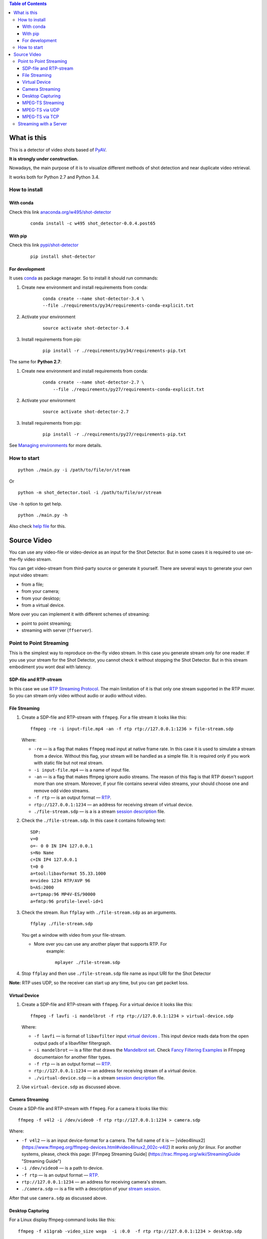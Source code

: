 .. contents:: Table of Contents


############
What is this
############

This is a detector of video shots based of PyAV_.

**It is strongly under construction.**

Nowadays, the main purpose of it is to visualize different methods of
shot detection and near duplicate video retrieval.

It works both for Python 2.7 and Python 3.4.

.. _PyAV: http://mikeboers.github.io/PyAV/

How to install
==============

With conda
----------

Check this link  `anaconda.org/w495/shot-detector`_

    ::

        conda install -c w495 shot_detector-0.0.4.post65



.. _anaconda.org/w495/shot-detector: https://anaconda.org/w495/shot\_detector



With pip
--------


Check this link `pypi/shot-detector`_
    ::


        pip install shot-detector


.. _pypi/shot-detector: https://pypi.python.org/pypi/multiprocess


For development
---------------

It uses `conda`_ as package manager.
So to install it should run commands:

1. Create new environment and install requirements from conda:

    ::

         conda create --name shot-detector-3.4 \
         --file ./requirements/py34/requirements-conda-explicit.txt

2. Activate your environment

    ::

         source activate shot-detector-3.4

3. Install requirements from pip:

    ::

         pip install -r ./requirements/py34/requirements-pip.txt

The same for **Python 2.7**:

1. Create new environment and install requirements from conda:

    ::

          conda create --name shot-detector-2.7 \
              --file ./requirements/py27/requirements-conda-explicit.txt

2. Activate your environment

    ::

         source activate shot-detector-2.7

3. Install requirements from pip:

    ::

         pip install -r ./requirements/py27/requirements-pip.txt

See `Managing environments`_ for more details.


.. _conda: http://conda.pydata.org/docs/intro.html
.. _Managing environments: http://conda.pydata.org/docs/using/envs.html


How to start
============

::

     python ./main.py -i /path/to/file/or/stream

Or

::

     python -m shot_detector.tool -i /path/to/file/or/stream

Use ``-h`` option to get help.

::

     python ./main.py -h

Also check `help file`_ for this.

.. _help file: /HELP.txt


############
Source Video
############

You can use any video-file or video-device as an input for the Shot
Detector. But in some cases it is required to use on-the-fly video
stream.

You can get video-stream from third-party source or generate it
yourself. There are several ways to generate your own input video
stream:


* from a file;
* from your camera;
* from your desktop;
* from a virtual device.

More over you can implement it with different schemes of streaming:

* point to point streaming;
* streaming with server (``ffserver``).

Point to Point Streaming
========================

This is the simplest way to reproduce on-the-fly video stream. In this
case you generate stream only for one reader. If you use your stream for
the Shot Detector, you cannot check it without stopping the Shot
Detector. But in this stream embodiment you wont deal with latency.

SDP-file and RTP-stream
-----------------------

In this case we use `RTP Streaming Protocol`_. The main
limitation of it is that only one stream supported in the RTP muxer. So
you can stream only video without audio or audio without video.

.. _RTP Streaming Protocol: https://en.wikipedia.org/wiki/Real-time\_Transport\_Protocol


File Streaming
--------------

1.  Create a SDP-file and RTP-stream with ``ffmpeg``. For a file stream
    it looks like this:

    ::

         ffmpeg -re -i input-file.mp4 -an -f rtp rtp://127.0.0.1:1236 > file-stream.sdp

    Where:

    -   ``-re`` — is a flag that makes ``ffmpeg`` read input at native
        frame rate. In this case it is used to simulate a stream from a
        device. Without this flag, your stream will be handled as a simple
        file. It is required only if you work with static file but not
        real stream.
    -   ``-i input-file.mp4`` — is a name of input file.
    -   ``-an`` — is a flag that makes ffmpeg ignore audio streams. The
        reason of this flag is that RTP doesn't support more than one
        stream. Moreover, if your file contains several video streams,
        your should choose one and remove odd video streams.
    -   ``-f rtp`` — is an output format — `RTP`_.
    -   ``rtp://127.0.0.1:1234`` — an address for receiving stream of
        virtual device.
    -   ``./file-stream.sdp`` — is a is a stream `session description`_
        file.

2.  Check the ``./file-stream.sdp``. In this case it contains following
    text:

    ::

         SDP:
         v=0
         o=- 0 0 IN IP4 127.0.0.1
         s=No Name
         c=IN IP4 127.0.0.1
         t=0 0
         a=tool:libavformat 55.33.1000
         m=video 1234 RTP/AVP 96
         b=AS:2000
         a=rtpmap:96 MP4V-ES/90000
         a=fmtp:96 profile-level-id=1

3.  Check the stream. Run ``ffplay`` with ``./file-stream.sdp`` as an
    arguments.

    ::

         ffplay ./file-stream.sdp

    You get a window with video from your file-stream.

    -  More over you can use any another player that supports RTP. For
        example:

        ::

             mplayer ./file-stream.sdp

4.  Stop ``ffplay`` and then use ``./file-stream.sdp`` file name as input
    URI for the Shot Detector

**Note:** RTP uses UDP, so the receiver can start up any time, but you
can get packet loss.

.. _RTP: https://en.wikipedia.org/wiki/Real-time\_Transport\_Protocol
.. _session description: https://en.wikipedia.org/wiki/Session\_Description\_Protocol

Virtual Device
--------------

1.  Create a SDP-file and RTP-stream with ``ffmpeg``. For a virtual
    device it looks like this:

    ::

         ffmpeg -f lavfi -i mandelbrot -f rtp rtp://127.0.0.1:1234 > virtual-device.sdp

    Where:

    -   ``-f lavfi`` — is format of ``libavfilter`` input
        `virtual devices`_ .
        This input device reads data from the open output pads
        of a libavfilter filtergraph.
    -   ``-i mandelbrot`` — is a filter that draws the `Mandelbrot set`_.
        Check `Fancy Filtering Examples`_ in
        FFmpeg documentaion for another filter types.
    -   ``-f rtp`` — is an output format — `RTP`_.
    -   ``rtp://127.0.0.1:1234`` — an address for receiving stream
        of a virtual device.
    -   ``./virtual-device.sdp`` — is a stream `session description`_
        file.

2.  Use ``virtual-device.sdp`` as discussed above.

Camera Streaming
----------------

Create a SDP-file and RTP-stream with ``ffmpeg``. For a camera it looks
like this:

::

     ffmpeg -f v4l2 -i /dev/video0 -f rtp rtp://127.0.0.1:1234 > camera.sdp

Where:

-   ``-f v4l2`` — is an input device-format for a camera. The full name
    of it is — [video4linux2]
    (https://www.ffmpeg.org/ffmpeg-devices.html#video4linux2\_002c-v4l2)
    *It works only for linux.* For another systems, please, check this
    page: [FFmpeg Streaming Guide]
    (https://trac.ffmpeg.org/wiki/StreamingGuide "Streaming Guide")
-   ``-i /dev/video0`` — is a path to device.
-   ``-f rtp`` — is an output format — `RTP`_.
-   ``rtp://127.0.0.1:1234`` — an address for receiving camera's stream.
-   ``./camera.sdp`` — is a file with a description of your
    `stream session`_.

After that use ``camera.sdp`` as discussed above.

.. _virtual devices: https://www.ffmpeg.org/ffmpeg-devices.html#lavfi
.. _Mandelbrot set: https://en.wikipedia.org/wiki/Mandelbrot\_set
.. _Fancy Filtering Examples: https://trac.ffmpeg.org/wiki/FancyFilteringExamples#Video
.. _stream session: https://en.wikipedia.org/wiki/Session\_Description\_Protocol

Desktop Capturing
-----------------

For a Linux display ffmpeg-command looks like this:

::

     ffmpeg -f x11grab -video_size wxga  -i :0.0  -f rtp rtp://127.0.0.1:1234 > desktop.sdp

Where:

-   ``-f x11grab`` — is an input format for a `X11-display`_.
-   ``-video_size wxga`` — size of your display. In this case we use the
    full size of desktop. Check `FFmpeg Capture/Desktop`_ page for other options
-   ``-i :0.0`` — is a desktop name.
-   ``-f rtp`` — is an output format
-   ``rtp://127.0.0.1:1234`` — an address for receiving camera's stream.
-   ``./desktop.sdp`` — is a stream session description file.

After that use ``desktop.sdp`` as discussed above.

.. _X11-display: https://www.ffmpeg.org/ffmpeg-devices.html#x11grab
.. _FFmpeg Capture/Desktop: https://trac.ffmpeg.org/wiki/Capture/Desktop


MPEG-TS Streaming
-----------------

With `MPEG-TS`_
you can generate both and audio and video.

.. _MPEG-TS: https://en.wikipedia.org/wiki/MPEG_transport_stream

MPEG-TS via UDP
---------------

In this case we use `UDP`_. So, you still
can get packet loss. They are likely to reveal if you stream via
Internet.

Here is example for a camera. For another devices they are the same.

1. Start ``ffmpeg`` to generate **MPEG-TS** stream via udp.

    ::

         ffmpeg -f v4l2 -i /dev/video0 -f mpegts udp://127.0.0.1:1234

    Where:

    -   ``-f v4l2`` — is an input device-format for a camera. It works
        only for linux. For another systems, please, check this page:
        `FFmpeg Streaming Guide`_.
    -   ``-i /dev/video0`` — is a path to device.
    -   ``-f mpegts`` — is an output format — MPEG transport stream.
    -   ``udp://127.0.0.1:1234`` — an address for receiving camera's
        stream.

2. Check it with ``ffplay``:

    ::

         ffplay  -fflags nobuffer  udp://127.0.0.1:1234

    Where:

    -   ``-fflags nobuffer`` — is a flag that makes ffplay don't cache
        input stream. We set it to reduce latency.

3. | Use ``udp://127.0.0.1:1234`` as input video URI for the Shot
      Detector.
    | More over, you can start ``ffmpeg`` and the Shot Detector in any
      order.

**Note:** The time in the Shot Detector is a time of a video stream.

Also you can use both video and audio.

::

     ffmpeg -f v4l2 -i /dev/video0 -f alsa -i hw:0 -f mpegts udp://127.0.0.1:1234

Where:

-   ``-f alsa`` — is an input device-format for a microphone.
-   ``-i hw:0`` — is a name of a microphone device. See `Capture/ALSA`_
    for more details.


.. _UDP: https://en.wikipedia.org/wiki/User\_Datagram\_Protocol
.. _FFmpeg Streaming Guide: https://trac.ffmpeg.org/wiki/StreamingGuide
.. _Capture/ALSA: https://trac.ffmpeg.org/wiki/Capture/ALSA


MPEG-TS via TCP
---------------

Another option is to use TCP connections for MPEG-TS streaming. In this
case you don't get packet loss. But you should guarantee that a reader
will be started before a writer. So, reader become a server and writer
become a client.

For example:

1. Start ``ffplay`` as a server

    ::

         ffplay -fflags nobuffer  tcp://127.0.0.1:1234?listen

    Where:

    -   ``-fflags nobuffer`` — is a flag that makes ffplay don't cache
        input stream. We set it to reduce latency.
    -   ``tcp://127.0.0.1:1234?listen`` — is a host for sending camera's
        stream whith ``listen`` option. A writer should send stream to
        ``tcp://127.0.0.1:1234``.

2. Start ``ffmpeg`` as a client

    ::

         ffmpeg -f v4l2 -i /dev/video0  -f mpegts tcp://127.0.0.1:1234

    Where:

    -   ``-f v4l2`` — is an input device-format for a camera. It works
        only for linux. For another systems, please, check this page:
        `FFmpeg Streaming Guide`_.
    -   ``-i /dev/video0`` — is a path to device.
    -   ``-f mpegts`` — is an output format — MPEG transport stream.
    -   ``tcp://127.0.0.1:1234`` — an address for sending camera's stream.

So, you can pass ``tcp://127.0.0.1:1234?listen`` as an input video URI
for the Shot Detector. But you should start it before ``ffmpeg``, Do not
forget to stop ``ffplay``, before it.

Streaming with a Server
=======================

In this scheme you send the video-stream to a server. And then any
client can get your stream from it. The simplest way to achive this is
to use ``ffserver``.

1.  Start ffserver with certain configuration file.

    ::

         sudo /usr/bin/ffserver -f ./etc/input/ffserver.conf

    Check `FFServer Configuration`_.

2.  Send input stream to server.

    For example, for linux-camera you should run:

    ::

         ffmpeg -f v4l2 -i /dev/video0 -f alsa -i hw:0 -tune zerolatency http://localhost:8090/feed1.ffm

    Where:

    -   ``-f v4l2`` — is an input device-format for a camera. It works
        only for linux. For another systems, please, check this page:
        `FFmpeg Streaming Guide`_.
    -   ``-i /dev/video0`` — is a path to device.
    -   ``-f alsa`` — is an input device-format for a microphone.
    -   ``-i hw:0`` — is a name of a microphone device.
        See `Capture/ALSA`_ for more details.
    -   ``-tune zerolatency`` — is a flag that makes ``ffmpeg`` to change
        settings to minimize latency. This is not a flag of ffmpeg, this
        is H.264 option. See `Encode/H.264 Choose a preset`_ for
        more details.
    -   ``http://localhost:8090/feed1.ffm`` — an address for sending
        camera's stream.

    For desktop it is the same:

    ::

         ffmpeg -f x11grab -i :0.0 -f alsa -i hw:0 -tune zerolatency http://localhost:8090/feed1.ffm

3.  Check it with ``ffplay``:

    ::

         ffplay -fflags nobuffer http://localhost:8090/live.flv

    Where:

    -   ``-fflags nobuffer`` — is a flag that makes ffplay don't cache
        input stream. We set it to reduce latency.
    -   ``http://localhost:8090/live.flv`` — is an address to get a video
        stream. It is specified in ``etc/input/ffserver.conf``.

4.  Pass ``http://localhost:8090/live.flv`` as an input video URI for the
    Shot Detector. In this case you may not stop ``ffplay``.

As for me it is the best way to simulate streaming for the Shot
Detector.


.. _FFServer Configuration: /etc/input/ffserver.conf
.. _Encode/H.264 Choose a preset: https://trac.ffmpeg.org/wiki/Encode/H.264#a2.Chooseapreset